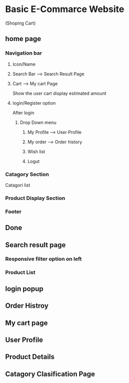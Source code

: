 * Basic E-Commarce Website 
(Shoping Cart)

** home page 
*** Navigation bar
**** Icon/Name
**** Search Bar --> Search Result Page
**** Cart --> My cart Page
Show the user cart
display estimated amount
**** login/Register option
After login
***** Drop Down menu
****** My Profile --> User Profile
****** My order --> Order history
****** Wish list
****** Logut
*** Catagory Section
Catagori list

*** Product Display Section
*** Footer
** Done
** Search result page
*** Responsive filter option on left
*** Product List
** login popup
** Order Histroy
** My cart page
** User Profile 
** Product Details 
** Catagory Clasification Page
